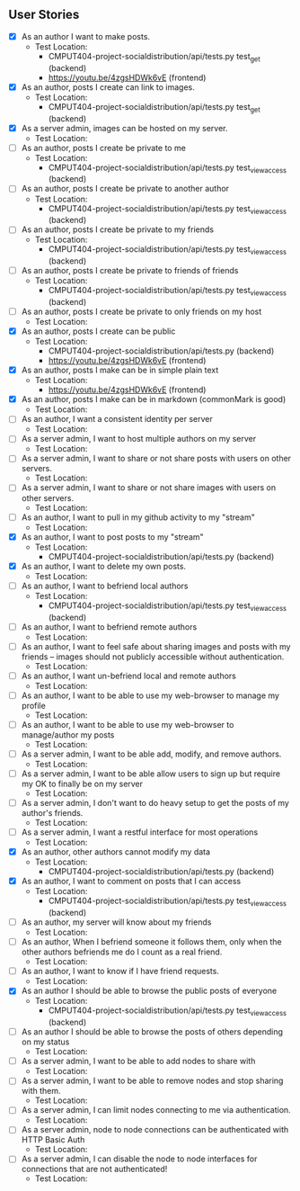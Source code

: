 ** User Stories

- [X] As an author I want to make posts.
  - Test Location: 
    - CMPUT404-project-socialdistribution/api/tests.py test_get (backend)
    - [[https://youtu.be/4zgsHDWk6vE]] (frontend)
- [X] As an author, posts I create can link to images.
  - Test Location:
    - CMPUT404-project-socialdistribution/api/tests.py test_get (backend)
- [X] As a server admin, images can be hosted on my server.
  - Test Location:
- [ ] As an author, posts I create be private to me
  - Test Location:
    -  CMPUT404-project-socialdistribution/api/tests.py  test_view_access (backend)
- [ ] As an author, posts I create be private to another author
  - Test Location:
    -  CMPUT404-project-socialdistribution/api/tests.py test_view_access (backend)
- [ ] As an author, posts I create be private to my friends
  - Test Location:
    -  CMPUT404-project-socialdistribution/api/tests.py test_view_access (backend)
- [ ] As an author, posts I create be private to friends of friends
  - Test Location:
    -  CMPUT404-project-socialdistribution/api/tests.py test_view_access (backend)
- [ ] As an author, posts I create be private to only friends on my host
  - Test Location:
- [X] As an author, posts I create can be public
  - Test Location:
    -  CMPUT404-project-socialdistribution/api/tests.py (backend)
    - [[https://youtu.be/4zgsHDWk6vE]] (frontend)
- [X] As an author, posts I make can be in simple plain text
  - Test Location:
    - [[https://youtu.be/4zgsHDWk6vE]] (frontend)
- [X] As an author, posts I make can be in markdown (commonMark is good)
  - Test Location:
- [ ] As an author, I want a consistent identity per server
  - Test Location:
- [ ] As a server admin, I want to host multiple authors on my server
  - Test Location:
- [ ] As a server admin, I want to share or not share posts with users
 on other servers.
   - Test Location:
- [ ] As a server admin, I want to share or not share images with users
 on other servers.
   - Test Location:
- [ ] As an author, I want to pull in my github activity to my "stream"
  - Test Location:
- [X] As an author, I want to post posts to my "stream"
  - Test Location:
    -  CMPUT404-project-socialdistribution/api/tests.py (backend)
- [X] As an author, I want to delete my own posts.
  - Test Location:
- [ ] As an author, I want to befriend local authors
  - Test Location:
    -  CMPUT404-project-socialdistribution/api/tests.py test_view_access (backend)
- [ ] As an author, I want to befriend remote authors
  - Test Location:
- [ ] As an author, I want to feel safe about sharing images and
 posts with my friends -- images should not publicly accessible
 without authentication.
   - Test Location:
- [ ] As an author, I want un-befriend local and remote authors
  - Test Location:
- [ ] As an author, I want to be able to use my web-browser to manage
 my profile
   - Test Location:
- [ ] As an author, I want to be able to use my web-browser to manage/author
 my posts
   - Test Location:
- [ ] As a server admin, I want to be able add, modify, and remove
 authors.
   - Test Location:
- [ ] As a server admin, I want to be able allow users to sign up but
 require my OK to finally be on my server
   - Test Location:
- [ ] As a server admin, I don't want to do heavy setup to get the
 posts of my author's friends.
   - Test Location:
- [ ] As a server admin, I want a restful interface for most operations
  - Test Location:
- [X] As an author, other authors cannot modify my data
  - Test Location:
    -  CMPUT404-project-socialdistribution/api/tests.py (backend)
- [X] As an author, I want to comment on posts that I can access
  - Test Location:
    -  CMPUT404-project-socialdistribution/api/tests.py test_view_access (backend)
- [ ] As an author, my server will know about my friends
  - Test Location:
- [ ] As an author, When I befriend someone it follows them, only when
 the other authors befriends me do I count as a real friend.
   - Test Location:
- [ ] As an author, I want to know if I have friend requests.
  - Test Location:
- [X] As an author I should be able to browse the public posts of everyone
  - Test Location:
    -  CMPUT404-project-socialdistribution/api/tests.py test_view_access (backend)
- [ ] As an author I should be able to browse the posts of others depending on my status
  - Test Location:
- [ ] As a server admin, I want to be able to add nodes to share with
  - Test Location:
- [ ] As a server admin, I want to be able to remove nodes and stop
 sharing with them.
   - Test Location:
- [ ] As a server admin, I can limit nodes connecting to me via
 authentication.
   - Test Location:
- [ ] As a server admin, node to node connections can be authenticated
 with HTTP Basic Auth
   - Test Location:
- [ ] As a server admin, I can disable the node to node interfaces for
 connections that are not authenticated!
   - Test Location:
